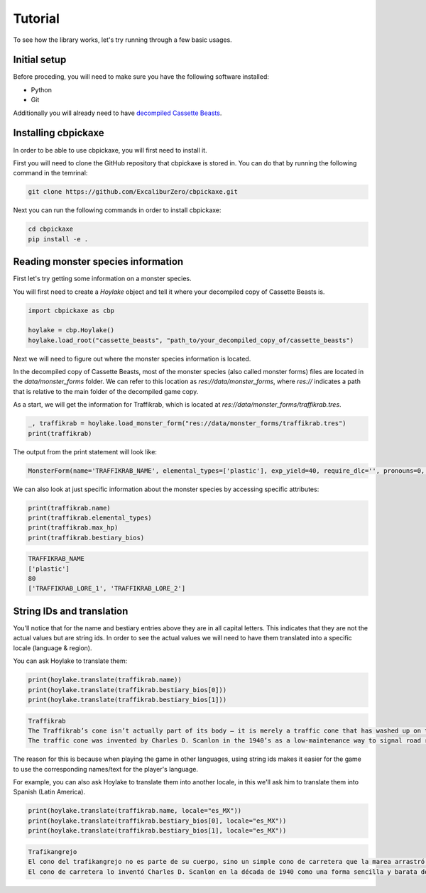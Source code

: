 Tutorial
========
To see how the library works, let's try running through a few basic usages.

Initial setup
-------------
Before proceding, you will need to make sure you have the following software installed:

* Python
* Git

Additionally you will already need to have `decompiled Cassette Beasts <https://wiki.cassettebeasts.com/wiki/Modding:Mod_Developer_Guide#Decompiling_Cassette_Beasts>`_.

Installing cbpickaxe
--------------------
In order to be able to use cbpickaxe, you will first need to install it.

First you will need to clone the GitHub repository that cbpickaxe is stored in. You can do that by running the following command in the temrinal:

.. code-block:: bash

   git clone https://github.com/ExcaliburZero/cbpickaxe.git

Next you can run the following commands in order to install cbpickaxe:

.. code-block:: bash

   cd cbpickaxe
   pip install -e .

Reading monster species information
-----------------------------------
First let's try getting some information on a monster species.

You will first need to create a `Hoylake` object and tell it where your decompiled copy of Cassette Beasts is.

.. code-block:: python

    import cbpickaxe as cbp

    hoylake = cbp.Hoylake()
    hoylake.load_root("cassette_beasts", "path_to/your_decompiled_copy_of/cassette_beasts")

Next we will need to figure out where the monster species information is located.

In the decompiled copy of Cassette Beasts, most of the monster species (also called monster forms) files are located in the `data/monster_forms` folder. We can refer to this location as `res://data/monster_forms`, where `res://` indicates a path that is relative to the main folder of the decompiled game copy.

As a start, we will get the information for Traffikrab, which is located at `res://data/monster_forms/traffikrab.tres`.

.. code-block:: python

    _, traffikrab = hoylake.load_monster_form("res://data/monster_forms/traffikrab.tres")
    print(traffikrab)

The output from the print statement will look like:

.. code-block::

    MonsterForm(name='TRAFFIKRAB_NAME', elemental_types=['plastic'], exp_yield=40, require_dlc='', pronouns=0, description='TRAFFIKRAB_DESCRIPTION', max_hp=80, melee_attack=120, melee_defense=80, ranged_attack=120, ranged_defense=110, speed=90, accuracy=100, evasion=100, max_ap=5, move_slots=4, evolutions=[Evolution(name='magikrab', evolved_form='res://data/monster_forms_secret/magikrab.tres'), Evolution(name='lobstacle', evolved_form='res://data/monster_forms/lobstacle.tres'), Evolution(name='weevilite', evolved_form='res://data/monster_forms/weevilite.tres')], bestiary_index=11, move_tags=['traffikrab', 'crab', 'traffic', 'rage', 'junk', 'deception'], battle_sprite_path='res://sprites/monsters/traffikrab.json', tape_upgrades=[TapeUpgrade(name='Slot + elemental_wall', add_slot=True), TapeUpgrade(name='Slot + inflame', add_slot=True), 'res://data/battle_moves/multi_smack.tres', TapeUpgrade(name='coating_water', add_slot=False), 'res://data/battle_moves/undertow.tres'], bestiary_bios=['TRAFFIKRAB_LORE_1', 'TRAFFIKRAB_LORE_2'])

We can also look at just specific information about the monster species by accessing specific attributes:

.. code-block:: python

    print(traffikrab.name)
    print(traffikrab.elemental_types)
    print(traffikrab.max_hp)
    print(traffikrab.bestiary_bios)

.. code-block::

    TRAFFIKRAB_NAME
    ['plastic']
    80
    ['TRAFFIKRAB_LORE_1', 'TRAFFIKRAB_LORE_2']

String IDs and translation
--------------------------
You'll notice that for the name and bestiary entries above they are in all capital letters. This indicates that they are not the actual values but are string ids. In order to see the actual values we will need to have them translated into a specific locale (language & region).

You can ask Hoylake to translate them:

.. code-block:: python

    print(hoylake.translate(traffikrab.name))
    print(hoylake.translate(traffikrab.bestiary_bios[0]))
    print(hoylake.translate(traffikrab.bestiary_bios[1]))

.. code-block::

    Traffikrab
    The Traffikrab’s cone isn’t actually part of its body – it is merely a traffic cone that has washed up on the shores of New Wirral and been occupied by the creature. It is said that in the past, they would instead find other objects to live inside.
    The traffic cone was invented by Charles D. Scanlon in the 1940’s as a low-maintenance way to signal road repairs. Commonly made of orange or yellow plastic, they can also feature a white reflective stripe to increase visibility at night.

The reason for this is because when playing the game in other languages, using string ids makes it easier for the game to use the corresponding names/text for the player's language.

For example, you can also ask Hoylake to translate them into another locale, in this we'll ask him to translate them into Spanish (Latin America).

.. code-block:: python

    print(hoylake.translate(traffikrab.name, locale="es_MX"))
    print(hoylake.translate(traffikrab.bestiary_bios[0], locale="es_MX"))
    print(hoylake.translate(traffikrab.bestiary_bios[1], locale="es_MX"))

.. code-block::

    Trafikangrejo
    El cono del trafikangrejo no es parte de su cuerpo, sino un simple cono de carretera que la marea arrastró a la costa de Nueva Wirral y que este ser decidió habitar. Se dice que en el pasado buscaban objetos distintos en los que vivir.
    El cono de carretera lo inventó Charles D. Scanlon en la década de 1940 como una forma sencilla y barata de señalizar las obras en la carretera. A menudo se fabrican con plástico naranja o amarillo, y puede añadírseles una franja reflectante blanca para aumentar su visibilidad por la noche.